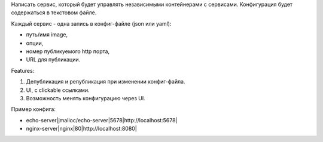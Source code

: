 Написать сервис, который будет управлять независимыми контейнерами с сервисами.
Конфигурация будет содержаться в текстовом файле.

Каждый сервис - одна запись в конфиг-файле (json или yaml):

* путь/имя image,
* опции,
* номер публикуемого http порта,
* URL для публикации.

Features:

1) Депубликация и републикация при изменении конфиг-файла.
2) UI, с clickable ссылками.
3) Возможность менять конфигурацию через UI.

Пример конфига:

* echo-server|jmalloc/echo-server|5678|http://localhost:5678|
* nginx-server|nginx|80|http://localhost:8080|